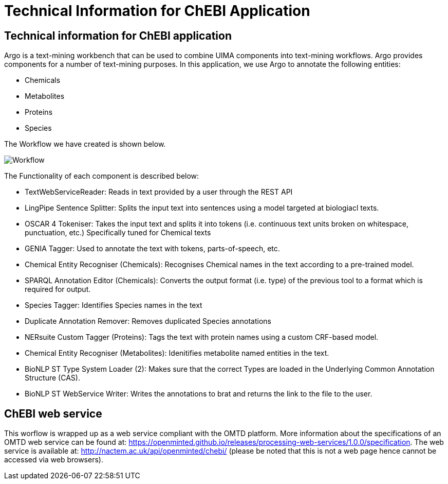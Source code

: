= Technical Information for ChEBI Application

[[sect_technical_info]]

== Technical information for ChEBI application

// description of Argo
Argo is a text-mining workbench that can be used to combine UIMA components into text-mining workflows. Argo provides components for a number of text-mining purposes. In this application, we use Argo to annotate the following entities:

 * Chemicals
 * Metabolites
 * Proteins
 * Species

The Workflow we have created is shown below.

// pic of Argo workflow
image::Workflow.png[]

// description of each component in workflow

The Functionality of each component is described below:

 * TextWebServiceReader: Reads in text provided by a user through the REST API
 * LingPipe Sentence Splitter: Splits the input text into sentences using a model targeted at biologiacl texts.
 * OSCAR 4 Tokeniser: Takes the input text and splits it into tokens (i.e. continuous text units broken on whitespace, punctuation, etc.) Specifically tuned for Chemical texts
 * GENIA Tagger: Used to annotate the text with tokens, parts-of-speech, etc.
 * Chemical Entity Recogniser (Chemicals): Recognises Chemical names in the text according to a pre-trained model.
 * SPARQL Annotation Editor (Chemicals): Converts the output format (i.e. type) of the previous tool to a format which is required for output.
 * Species Tagger: Identifies Species names in the text
 * Duplicate Annotation Remover: Removes duplicated Species annotations
 * NERsuite Custom Tagger (Proteins): Tags the text with protein names using a custom CRF-based model.
 * Chemical Entity Recogniser (Metabolites): Idenitifies metabolite named entities in the text.
 * BioNLP ST Type System Loader (2): Makes sure that the correct Types are loaded in the Underlying Common Annotation Structure (CAS).
 * BioNLP ST WebService Writer: Writes the annotations to brat and returns the link to the file to the user.


== ChEBI web service
This worflow is wrapped up as a web service compliant with the OMTD platform. More information about the specifications of an OMTD web service can be found at: https://openminted.github.io/releases/processing-web-services/1.0.0/specification. The web service is available at: http://nactem.ac.uk/api/openminted/chebi/ (please be noted that this is not a web page hence cannot be accessed via web browsers).